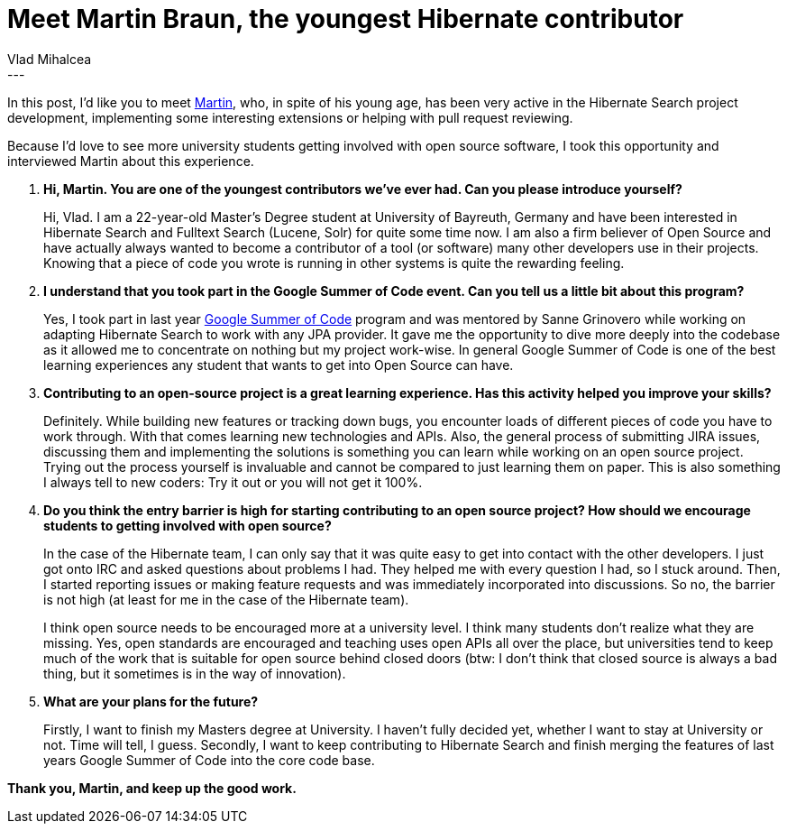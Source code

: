 = Meet Martin Braun, the youngest Hibernate contributor
Vlad Mihalcea
:awestruct-tags: [ "Discussions", "Hibernate Search" ]
:awestruct-layout: blog-post
---

In this post, I'd like you to meet https://github.com/s4ke[Martin], who, in spite of his young age, has been very active in the Hibernate Search project development,
implementing some interesting extensions or helping with pull request reviewing.

Because I'd love to see more university students getting involved with open source software, I took this opportunity and interviewed Martin about this experience.

. *Hi, Martin. You are one of the youngest contributors we've ever had. Can you please introduce yourself?*
+
Hi, Vlad. I am a 22-year-old Master's Degree student at University of Bayreuth, Germany and have been
interested in Hibernate Search and Fulltext Search (Lucene, Solr) for quite some time now. I am also a firm believer of
Open Source and have actually always wanted to become a contributor of a tool (or software) many other
developers use in their projects. Knowing that a piece of code you wrote is running in other systems is quite the
rewarding feeling.
+
. *I understand that you took part in the Google Summer of Code event. Can you tell us a little bit about this program?*
+
Yes, I took part in last year https://github.com/Hotware/Hibernate-Search-GenericJPA[Google Summer of Code] program and was mentored by Sanne Grinovero
while working on adapting Hibernate Search to work with any JPA provider. It gave me the opportunity
to dive more deeply into the codebase as it allowed me to concentrate on nothing but my project work-wise.
In general Google Summer of Code is one of the best learning experiences any student that wants to get into
Open Source can have.

. *Contributing to an open-source project is a great learning experience. Has this activity helped you improve your skills?*
+
Definitely. While building new features or tracking down bugs, you encounter loads of different pieces of
code you have to work through. With that comes learning new technologies and APIs. Also, the general
process of submitting JIRA issues, discussing them and implementing the solutions is something you
can learn while working on an open source project. Trying out the process yourself is invaluable and cannot be compared
to just learning them on paper. This is also something I always tell to new coders: Try it out or you will not get it 100%.

. *Do you think the entry barrier is high for starting contributing to an open source project? How should we encourage students to getting involved with open source?*
+
In the case of the Hibernate team, I can only say that it was quite easy to get into contact with the other developers.
I just got onto IRC and asked questions about problems I had. They helped me with every question I had, so I stuck around.
Then, I started reporting issues or making feature requests and was immediately incorporated into discussions. So no, the barrier
is not high (at least for me in the case of the Hibernate team).
+
I think open source needs to be encouraged more at a university level. I think many students don't realize what they are missing.
Yes, open standards are encouraged and teaching uses open APIs all over the place, but universities tend to keep much of the
work that is suitable for open source behind closed doors (btw: I don't think that closed source is always a bad thing, but it sometimes
is in the way of innovation).
+
. *What are your plans for the future?*
+
Firstly, I want to finish my Masters degree at University. I haven't fully decided yet,
whether I want to stay at University or not. Time will tell, I guess.
Secondly, I want to keep contributing to Hibernate Search and finish merging
the features of last years Google Summer of Code into the core code base.

*Thank you, Martin, and keep up the good work.*